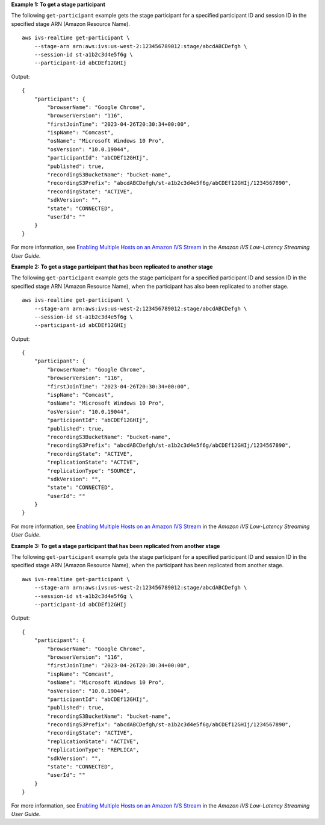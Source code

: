 **Example 1: To get a stage participant**

The following ``get-participant`` example gets the stage participant for a specified participant ID and session ID in the specified stage ARN (Amazon Resource Name). ::

    aws ivs-realtime get-participant \
        --stage-arn arn:aws:ivs:us-west-2:123456789012:stage/abcdABCDefgh \
        --session-id st-a1b2c3d4e5f6g \
        --participant-id abCDEf12GHIj

Output::

    {
        "participant": {
            "browserName": "Google Chrome",
            "browserVersion": "116",
            "firstJoinTime": "2023-04-26T20:30:34+00:00",
            "ispName": "Comcast",
            "osName": "Microsoft Windows 10 Pro",
            "osVersion": "10.0.19044",
            "participantId": "abCDEf12GHIj",
            "published": true,
            "recordingS3BucketName": "bucket-name",
            "recordingS3Prefix": "abcdABCDefgh/st-a1b2c3d4e5f6g/abCDEf12GHIj/1234567890",
            "recordingState": "ACTIVE",
            "sdkVersion": "",
            "state": "CONNECTED",
            "userId": ""
        }
    }

For more information, see `Enabling Multiple Hosts on an Amazon IVS Stream <https://docs.aws.amazon.com/ivs/latest/LowLatencyUserGuide/multiple-hosts.html>`__ in the *Amazon IVS Low-Latency Streaming User Guide*.

**Example 2: To get a stage participant that has been replicated to another stage**

The following ``get-participant`` example gets the stage participant for a specified participant ID and session ID in the specified stage ARN (Amazon Resource Name), when the participant has also been replicated to another stage. ::

    aws ivs-realtime get-participant \
        --stage-arn arn:aws:ivs:us-west-2:123456789012:stage/abcdABCDefgh \
        --session-id st-a1b2c3d4e5f6g \
        --participant-id abCDEf12GHIj

Output::

    {
        "participant": {
            "browserName": "Google Chrome",
            "browserVersion": "116",
            "firstJoinTime": "2023-04-26T20:30:34+00:00",
            "ispName": "Comcast",
            "osName": "Microsoft Windows 10 Pro",
            "osVersion": "10.0.19044",
            "participantId": "abCDEf12GHIj",
            "published": true,
            "recordingS3BucketName": "bucket-name",
            "recordingS3Prefix": "abcdABCDefgh/st-a1b2c3d4e5f6g/abCDEf12GHIj/1234567890",
            "recordingState": "ACTIVE",
            "replicationState": "ACTIVE",
            "replicationType": "SOURCE",
            "sdkVersion": "",
            "state": "CONNECTED",
            "userId": ""
        }
    }

For more information, see `Enabling Multiple Hosts on an Amazon IVS Stream <https://docs.aws.amazon.com/ivs/latest/LowLatencyUserGuide/multiple-hosts.html>`__ in the *Amazon IVS Low-Latency Streaming User Guide*.

**Example 3: To get a stage participant that has been replicated from another stage**

The following ``get-participant`` example gets the stage participant for a specified participant ID and session ID in the specified stage ARN (Amazon Resource Name), when the participant has been replicated from another stage. ::

    aws ivs-realtime get-participant \
        --stage-arn arn:aws:ivs:us-west-2:123456789012:stage/abcdABCDefgh \
        --session-id st-a1b2c3d4e5f6g \
        --participant-id abCDEf12GHIj

Output::

    {
        "participant": {
            "browserName": "Google Chrome",
            "browserVersion": "116",
            "firstJoinTime": "2023-04-26T20:30:34+00:00",
            "ispName": "Comcast",
            "osName": "Microsoft Windows 10 Pro",
            "osVersion": "10.0.19044",
            "participantId": "abCDEf12GHIj",
            "published": true,
            "recordingS3BucketName": "bucket-name",
            "recordingS3Prefix": "abcdABCDefgh/st-a1b2c3d4e5f6g/abCDEf12GHIj/1234567890",
            "recordingState": "ACTIVE",
            "replicationState": "ACTIVE",
            "replicationType": "REPLICA",
            "sdkVersion": "",
            "state": "CONNECTED",
            "userId": ""
        }
    }

For more information, see `Enabling Multiple Hosts on an Amazon IVS Stream <https://docs.aws.amazon.com/ivs/latest/LowLatencyUserGuide/multiple-hosts.html>`__ in the *Amazon IVS Low-Latency Streaming User Guide*.
